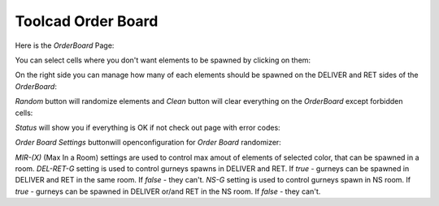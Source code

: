 Toolcad Order Board
======================================

Here is the *OrderBoard* Page:

.. image:: imgs/order_1.PNG
   :align: center
   :width: 600 

You can select cells where you don't want elements to be spawned by clicking on them:

.. image:: imgs/order_2.PNG
   :align: center
   :width: 400

On the right side you can manage how many of each elements should be spawned on the DELIVER and RET sides of the *OrderBoard*:

.. image:: imgs/order_3.PNG
   :align: center
   :width: 350

*Random* button will randomize elements and *Clean* button will clear everything on the *OrderBoard* except forbidden cells:

.. image:: imgs/order_4.PNG
   :align: center
   :width: 350

*Status* will show you if everything is OK if not check out page with error codes:

.. image:: imgs/order_5.PNG
   :align: center
   :width: 300

*Order Board Settings* buttonwill openconfiguration for *Order Board* randomizer:

.. image:: imgs/order_6.PNG
   :align: center
   :width: 350

*MIR-(X)* (Max In a Room) settings are used to control max amout of elements of selected color, that can be spawned in a room.
*DEL-RET-G* setting is used to control gurneys spawns in DELIVER and RET. If *true* - gurneys can be spawned in DELIVER and RET in the same room. If *false* - they can't.
*NS-G* setting is used to control gurneys spawn in NS room. If *true* - gurneys can be spawned in DELIVER or/and RET in the NS room. If *false* - they can't.